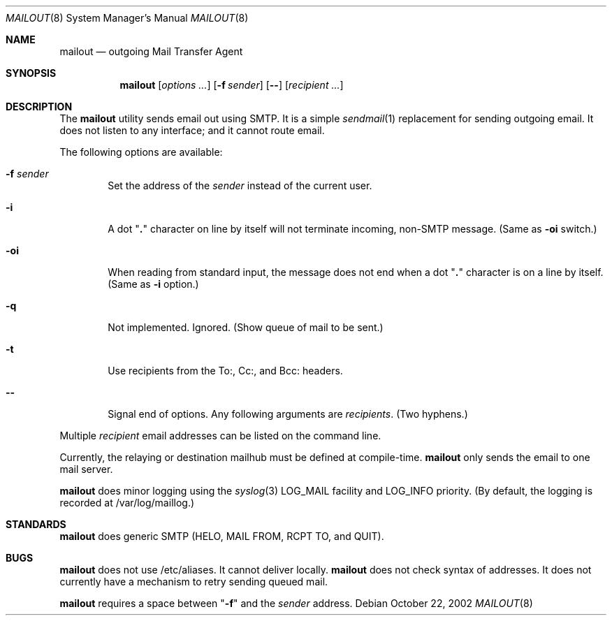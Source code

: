 .Dd October 22, 2002
.Dt MAILOUT 8
.Os
.Sh NAME
.Nm mailout
.Nd outgoing Mail Transfer Agent
.Sh SYNOPSIS
.Nm
.Op Ar options ...
.Op Fl f Ar sender
.Op Fl -
.Op Ar recipient ...
.Sh DESCRIPTION
The
.Nm
utility sends email out using SMTP. It is a simple
.Xr sendmail 1
replacement for sending outgoing email. It does not
listen to any interface; and it cannot route email.
.Pp
The following options are available:
.Bl -tag -width flag
.It Fl f Ar sender
Set the address of the
.Ar sender
instead of the current user.
.It Fl i
A dot "\fB.\fR" character on line by itself will not terminate incoming,
non-SMTP message.
(Same as \fB-oi\fR switch.)
.It Fl oi
When reading from standard input, the message does not end when
a dot "\fB.\fR" character is on a line by itself.
(Same as \fB-i\fR option.)
.It Fl q
Not implemented. Ignored. (Show queue of mail to be sent.)
.It Fl t
Use recipients from the To:, Cc:, and Bcc: headers.
.It Fl -
Signal end of options.
Any following arguments are
.Ar recipients .
(Two hyphens.)
.El
.Pp
Multiple
.Ar recipient
email addresses can be listed on the command line.
.Pp
Currently, the relaying or destination mailhub must be defined
at compile-time.
.Nm
only sends the email to one mail server.
.Pp
.Nm
does minor logging using the
.Xr syslog 3
LOG_MAIL facility and
LOG_INFO priority. (By default, the logging is recorded
at /var/log/maillog.)
.\" .Sh RETURN VALUES
.\" .Sh EXAMPLES
.\" .Sh SEE ALSO
.Sh STANDARDS
.Nm
does generic SMTP (HELO, MAIL FROM, RCPT TO, and QUIT).
.\" .Sh HISTORY
.\" .Sh AUTHORS
.Sh BUGS
.Nm
does not use /etc/aliases. It cannot deliver locally.
.Nm
does not check syntax of addresses. It does not currently have a
mechanism to retry sending queued mail.
.Pp
.Nm
requires a space between
"\fB-f\fR" and the
.Ar sender
address.
